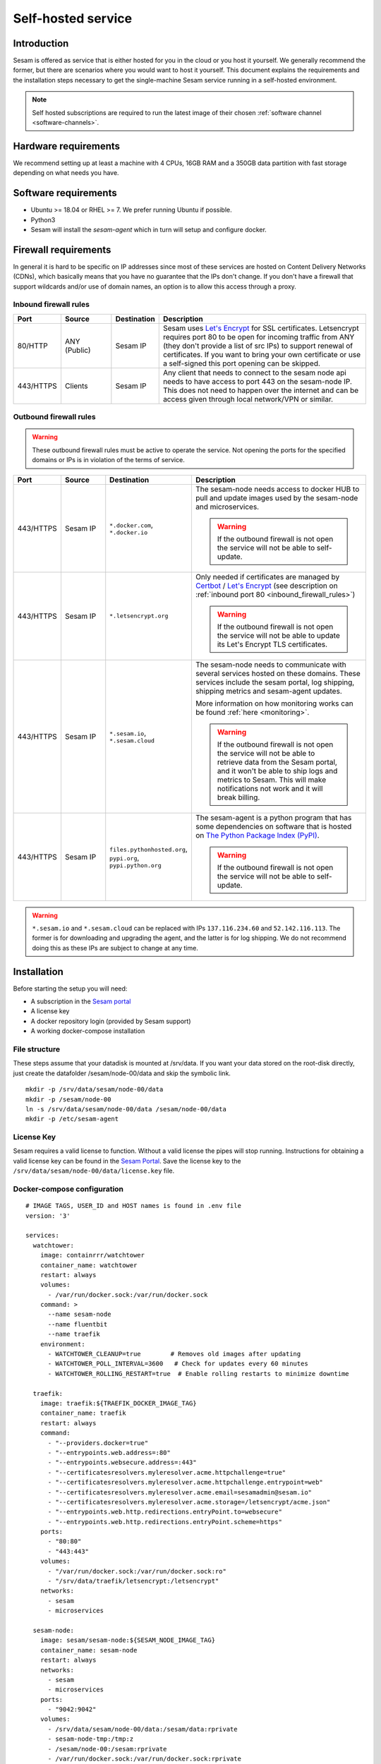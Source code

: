 .. _self-hosted:

===================
Self-hosted service
===================

Introduction
------------

Sesam is offered as service that is either hosted for you in the cloud or you host it yourself. We generally recommend the former, but there are scenarios where you would want to host it yourself. This document explains the requirements and the installation steps necessary to get the single-machine Sesam service running in a self-hosted environment.

.. Note::
   Self hosted subscriptions are required to run the latest image of their chosen :ref:`software channel <software-channels>`.


Hardware requirements
---------------------

We recommend setting up at least a machine with 4 CPUs, 16GB RAM and a 350GB data partition with fast storage depending on what needs you have.


Software requirements
---------------------

- Ubuntu >= 18.04 or RHEL >= 7. We prefer running Ubuntu if possible.

- Python3

- Sesam will install the *sesam-agent* which in turn will setup and configure docker.

Firewall requirements
---------------------

In general it is hard to be specific on IP addresses since most of these services are hosted on Content Delivery Networks (CDNs), which basically means that you have no guarantee that the IPs don't change. If you don't have a firewall that support wildcards and/or use of domain names, an option is to allow this access through a proxy.

.. _inbound_firewall_rules:

Inbound firewall rules
======================

.. list-table::
   :header-rows: 1
   :widths: 10, 15, 10, 65

   * - Port
     - Source
     - Destination
     - Description

   * - 80/HTTP
     - ANY (Public)
     - Sesam IP
     - Sesam uses `Let's Encrypt <https://letsencrypt.org/>`_ for SSL certificates. Letsencrypt requires port 80 to be open for incoming traffic from ANY (they don't provide a list of src IPs)  to support renewal of certificates. If you want to bring your own certificate or use a self-signed this port opening can be skipped.

   * - 443/HTTPS
     - Clients
     - Sesam IP
     - Any client that needs to connect to the sesam node api needs to have access to port 443 on the sesam-node IP. This does not need to happen over the internet and can be access given through local network/VPN or similar.

.. _self_hosted_outbound_firewall_rules:

Outbound firewall rules
=======================

.. WARNING::

   These outbound firewall rules must be active to operate the service. Not opening the ports for the specified domains or IPs is in violation of the terms of service.

.. list-table::
   :header-rows: 1
   :widths: 10, 15, 10, 65

   * - Port
     - Source
     - Destination
     - Description

   * - 443/HTTPS
     - Sesam IP
     - ``*.docker.com``, ``*.docker.io``
     - The sesam-node needs access to docker HUB to pull and update images used by the sesam-node and microservices.

       .. WARNING::

          If the outbound firewall is not open the service will not be able to self-update.

   * - 443/HTTPS
     - Sesam IP
     - ``*.letsencrypt.org``
     - Only needed if certificates are managed by `Certbot <https://certbot.eff.org/>`_ / `Let's Encrypt <https://letsencrypt.org/>`_ (see description on :ref:`inbound port 80 <inbound_firewall_rules>`)

       .. WARNING::

          If the outbound firewall is not open the service will not be able to update its Let's Encrypt TLS certificates.

   * - 443/HTTPS
     - Sesam IP
     - ``*.sesam.io``, ``*.sesam.cloud``
     - The sesam-node needs to communicate with several services hosted on these domains. These services include the sesam portal, log shipping, shipping metrics and sesam-agent updates.

       More information on how monitoring works can be found :ref:`here <monitoring>`.

       .. WARNING::

          If the outbound firewall is not open the service will not be able to retrieve data from the Sesam portal, and it won't be able to ship logs and metrics to Sesam. This will make notifications not work and it will break billing.

   * - 443/HTTPS
     - Sesam IP
     - ``files.pythonhosted.org``, ``pypi.org``, ``pypi.python.org``
     - The sesam-agent is a python program that has some dependencies on software that is hosted on `The Python Package Index (PyPI) <https://pypi.org/>`_.

       .. WARNING::

          If the outbound firewall is not open the service will not be able to self-update.

.. WARNING::

   ``*.sesam.io`` and ``*.sesam.cloud`` can be replaced with IPs ``137.116.234.60`` and ``52.142.116.113``. The former is for downloading and upgrading the agent, and the latter is for log shipping. We do not recommend doing this as these IPs are subject to change at any time.

Installation
------------

Before starting the setup you will  need:

- A subscription in the `Sesam portal <https://portal.sesam.io>`_

- A license key

- A docker repository login (provided by Sesam support)

- A working docker-compose installation

.. _self_hosted_file_structure:

File structure
==============

These steps assume that your datadisk is mounted at /srv/data.
If you want your data stored on the root-disk directly, just create the datafolder /sesam/node-00/data and skip the symbolic link.

::

    mkdir -p /srv/data/sesam/node-00/data
    mkdir -p /sesam/node-00
    ln -s /srv/data/sesam/node-00/data /sesam/node-00/data
    mkdir -p /etc/sesam-agent

License Key
===========

Sesam requires a valid license to function. Without a valid license the pipes will stop running. Instructions for obtaining a valid license key can be found in the `Sesam Portal <https://portal.sesam.io/>`__. Save the license key to the ``/srv/data/sesam/node-00/data/license.key`` file.


.. _self_hosted_docker_compose:

Docker-compose configuration
============================

::

    # IMAGE TAGS, USER_ID and HOST names is found in .env file
    version: '3'

    services:
      watchtower:
        image: containrrr/watchtower
        container_name: watchtower
        restart: always
        volumes:
          - /var/run/docker.sock:/var/run/docker.sock
        command: >
          --name sesam-node
          --name fluentbit
          --name traefik
        environment:
          - WATCHTOWER_CLEANUP=true        # Removes old images after updating
          - WATCHTOWER_POLL_INTERVAL=3600   # Check for updates every 60 minutes
          - WATCHTOWER_ROLLING_RESTART=true  # Enable rolling restarts to minimize downtime

      traefik:
        image: traefik:${TRAEFIK_DOCKER_IMAGE_TAG}
        container_name: traefik
        restart: always
        command:
          - "--providers.docker=true"
          - "--entrypoints.web.address=:80"
          - "--entrypoints.websecure.address=:443"
          - "--certificatesresolvers.myleresolver.acme.httpchallenge=true"
          - "--certificatesresolvers.myleresolver.acme.httpchallenge.entrypoint=web"
          - "--certificatesresolvers.myleresolver.acme.email=sesamadmin@sesam.io"
          - "--certificatesresolvers.myleresolver.acme.storage=/letsencrypt/acme.json"
          - "--entrypoints.web.http.redirections.entryPoint.to=websecure"
          - "--entrypoints.web.http.redirections.entryPoint.scheme=https"
        ports:
          - "80:80"
          - "443:443"
        volumes:
          - "/var/run/docker.sock:/var/run/docker.sock:ro"
          - "/srv/data/traefik/letsencrypt:/letsencrypt"
        networks:
          - sesam
          - microservices

      sesam-node:
        image: sesam/sesam-node:${SESAM_NODE_IMAGE_TAG}
        container_name: sesam-node
        restart: always
        networks:
          - sesam
          - microservices
        ports:
          - "9042:9042"
        volumes:
          - /srv/data/sesam/node-00/data:/sesam/data:rprivate
          - sesam-node-tmp:/tmp:z
          - /sesam/node-00:/sesam:rprivate
          - /var/run/docker.sock:/var/run/docker.sock:rprivate
        environment:
          - SESAM_UID=${USER_ID}
          - SESAM_GID=${USER_ID}
          - PATH=/opt/venv/bin:/opt/venv/bin:/usr/local/sbin:/usr/local/bin:/usr/sbin:/usr/bin:/sbin:/bin
          - LANGUAGE=en_US.UTF-8
          - LANG=en_US.UTF-8
          - LC_ALL=en_US.UTF-8
          - PYTHON_EGG_CACHE=/tmp
          - PYTHONIOENCODING=UTF-8
          - ORACLE_HOME=/opt/instantclient_21_1
          - LD_LIBRARY_PATH=:/opt/instantclient_21_1
          - VIRTUAL_ENV=/opt/venv
          - CXX=g++
          - CC=gcc
          - SSL_CERT_DIR=/usr/lib/ssl/certs
          - SESAM_IMAGE_VERSION=2
        entrypoint: ["/entrypoint.sh"]
        command:
          - sh
          - -c
          - "chown -R -H ${USER_ID}:${USER_ID} /sesam/logs /sesam/data && exec gosu ${USER_ID} lake -l /sesam/logs -d /sesam/data --microservices=engine --enforce-license --sesam-portal-url https://portal.sesam.io/unified/ --redirect-portal-gui 1 -b /sesam/data/backup --backup-use-checkpoints"
        labels:
          - "traefik.enable=true"
          - "traefik.http.routers.sesam-node.rule=Host(`${NODE_DOMAIN}`)"
          - "traefik.http.routers.sesam-node.entrypoints=websecure"
          - "traefik.http.routers.sesam-node.tls=true"
          - "traefik.http.routers.sesam-node.tls.certresolver=myleresolver"
          - "traefik.http.services.sesam-node.loadbalancer.server.port=9042"

      fluentbit:
        image: sesam/fluent-bit:${FLUENTBIT_IMAGE_TAG}
        container_name: fluentbit
        restart: always
        volumes:
          - /sesam/node-00/logs:/logs/node/logs:rw
          - /var/log:/system-logs/logs:rw
          - /sesam/fluentbit/data:/data:rw
        environment:
          - APPLIANCE_ID=${APPLIANCE_ID}
          - SUBSCRIPTION_ID=${SUBSCRIPTION_ID}
          - AUTH_HEADER=${FLUENTBIT_AUTH_HEADER}
          - HOST=${FLUENTBIT_HOST}
          - PORT=443
          - TLS=on
          - FLUENTBIT_VERSION=1.9.4
        entrypoint:
          - /fluent-bit/bin/fluent-bit
        command:
          - /fluent-bit/bin/fluent-bit
          - -c
          - /fluent-bit/etc/fluent-bit.conf

    volumes:
      # Docker Volume definition for sesam-node-tmp
      sesam-node-tmp:
        driver: local

    networks:
      sesam:
        external: true
      microservices:
        external: true



Log in to `Sesam portal <https://portal.sesam.io>`_ and add your sesam-node URL to the connection under the network tab and finally upload the license.

Bring your own certificate
==========================

In order to serve the node with your own certificate you will need a valid password-less KEY and a cert in PEM format. If your certificate is password protected you can remove the password with openssl or equivalent tools.

Give your cert and key a name and place them in the ``/sesam/nginx/conf/ssl`` folder (``privkey.pem`` and ``fullchain.pem`` in this example).

Update the Sesam configuration file (``/etc/sesam-agent/config.json``) to include the path to the keys in the nginx section:

::

    "nginx": {
      "ssl_cert": "/etc/nginx/includes.d/ssl/fullchain.pem",
      "ssl_key": "/etc/nginx/includes.d/ssl/privkey.pem"
    }

Restart nginx for things to take effect:

::

    docker restart nginx

Migrate an old installation to use docker-compose
==================================================

Be sure to back up your data before proceeding. Before :ref:`Docker-compose configuration <self_hosted_docker_compose>` section you must make sure you have done the following:

- Stop and remove all running containers.

- Copy or move the current store folder and license to the location configured under :ref:`File structure <self_hosted_file_structure>`.
